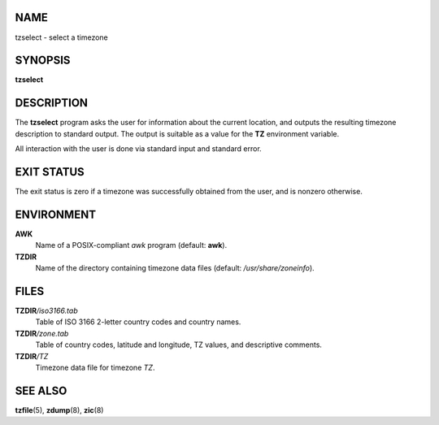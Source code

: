NAME
====

tzselect - select a timezone

SYNOPSIS
========

**tzselect**

DESCRIPTION
===========

The **tzselect** program asks the user for information about the current
location, and outputs the resulting timezone description to standard
output. The output is suitable as a value for the **TZ** environment
variable.

All interaction with the user is done via standard input and standard
error.

EXIT STATUS
===========

The exit status is zero if a timezone was successfully obtained from the
user, and is nonzero otherwise.

ENVIRONMENT
===========

**AWK**
   Name of a POSIX-compliant *awk* program (default: **awk**).

**TZDIR**
   Name of the directory containing timezone data files (default:
   */usr/share/zoneinfo*).

FILES
=====

**TZDIR**\ */iso3166.tab*
   Table of ISO 3166 2-letter country codes and country names.

**TZDIR**\ */zone.tab*
   Table of country codes, latitude and longitude, TZ values, and
   descriptive comments.

**TZDIR**\ */TZ*
   Timezone data file for timezone *TZ*.

SEE ALSO
========

**tzfile**\ (5), **zdump**\ (8), **zic**\ (8)
